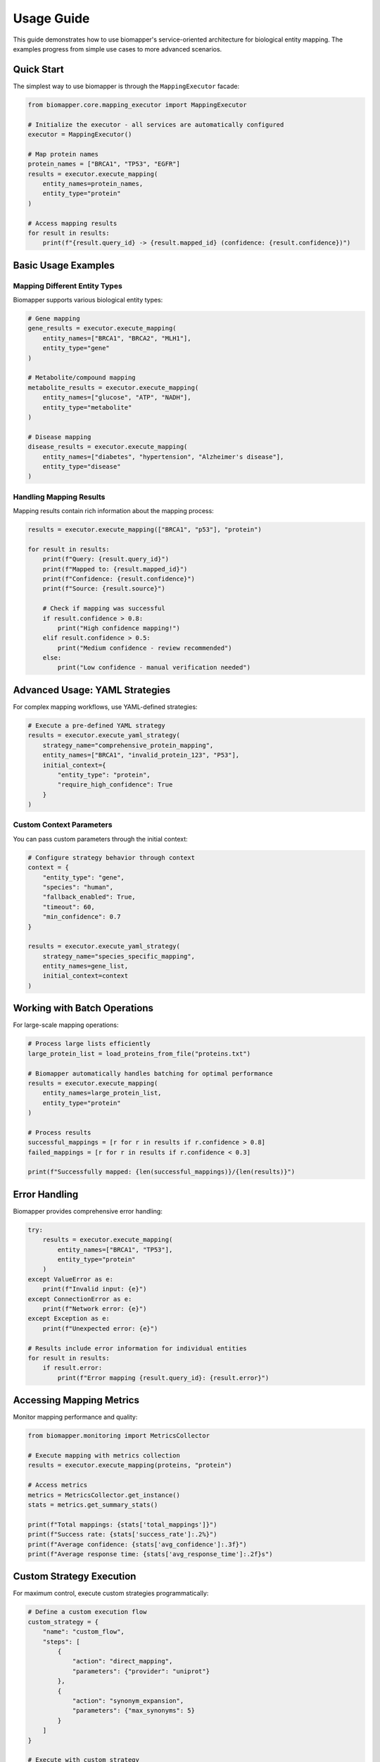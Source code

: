 Usage Guide
===========

This guide demonstrates how to use biomapper's service-oriented architecture for biological entity mapping. The examples progress from simple use cases to more advanced scenarios.

Quick Start
-----------

The simplest way to use biomapper is through the ``MappingExecutor`` facade:

.. code-block:: python

    from biomapper.core.mapping_executor import MappingExecutor
    
    # Initialize the executor - all services are automatically configured
    executor = MappingExecutor()
    
    # Map protein names
    protein_names = ["BRCA1", "TP53", "EGFR"]
    results = executor.execute_mapping(
        entity_names=protein_names,
        entity_type="protein"
    )
    
    # Access mapping results
    for result in results:
        print(f"{result.query_id} -> {result.mapped_id} (confidence: {result.confidence})")

Basic Usage Examples
--------------------

Mapping Different Entity Types
~~~~~~~~~~~~~~~~~~~~~~~~~~~~~~

Biomapper supports various biological entity types:

.. code-block:: python

    # Gene mapping
    gene_results = executor.execute_mapping(
        entity_names=["BRCA1", "BRCA2", "MLH1"],
        entity_type="gene"
    )
    
    # Metabolite/compound mapping
    metabolite_results = executor.execute_mapping(
        entity_names=["glucose", "ATP", "NADH"],
        entity_type="metabolite"
    )
    
    # Disease mapping
    disease_results = executor.execute_mapping(
        entity_names=["diabetes", "hypertension", "Alzheimer's disease"],
        entity_type="disease"
    )

Handling Mapping Results
~~~~~~~~~~~~~~~~~~~~~~~~

Mapping results contain rich information about the mapping process:

.. code-block:: python

    results = executor.execute_mapping(["BRCA1", "p53"], "protein")
    
    for result in results:
        print(f"Query: {result.query_id}")
        print(f"Mapped to: {result.mapped_id}")
        print(f"Confidence: {result.confidence}")
        print(f"Source: {result.source}")
        
        # Check if mapping was successful
        if result.confidence > 0.8:
            print("High confidence mapping!")
        elif result.confidence > 0.5:
            print("Medium confidence - review recommended")
        else:
            print("Low confidence - manual verification needed")

Advanced Usage: YAML Strategies
-------------------------------

For complex mapping workflows, use YAML-defined strategies:

.. code-block:: python

    # Execute a pre-defined YAML strategy
    results = executor.execute_yaml_strategy(
        strategy_name="comprehensive_protein_mapping",
        entity_names=["BRCA1", "invalid_protein_123", "P53"],
        initial_context={
            "entity_type": "protein",
            "require_high_confidence": True
        }
    )

Custom Context Parameters
~~~~~~~~~~~~~~~~~~~~~~~~~

You can pass custom parameters through the initial context:

.. code-block:: python

    # Configure strategy behavior through context
    context = {
        "entity_type": "gene",
        "species": "human",
        "fallback_enabled": True,
        "timeout": 60,
        "min_confidence": 0.7
    }
    
    results = executor.execute_yaml_strategy(
        strategy_name="species_specific_mapping",
        entity_names=gene_list,
        initial_context=context
    )

Working with Batch Operations
-----------------------------

For large-scale mapping operations:

.. code-block:: python

    # Process large lists efficiently
    large_protein_list = load_proteins_from_file("proteins.txt")
    
    # Biomapper automatically handles batching for optimal performance
    results = executor.execute_mapping(
        entity_names=large_protein_list,
        entity_type="protein"
    )
    
    # Process results
    successful_mappings = [r for r in results if r.confidence > 0.8]
    failed_mappings = [r for r in results if r.confidence < 0.3]
    
    print(f"Successfully mapped: {len(successful_mappings)}/{len(results)}")

Error Handling
--------------

Biomapper provides comprehensive error handling:

.. code-block:: python

    try:
        results = executor.execute_mapping(
            entity_names=["BRCA1", "TP53"],
            entity_type="protein"
        )
    except ValueError as e:
        print(f"Invalid input: {e}")
    except ConnectionError as e:
        print(f"Network error: {e}")
    except Exception as e:
        print(f"Unexpected error: {e}")
    
    # Results include error information for individual entities
    for result in results:
        if result.error:
            print(f"Error mapping {result.query_id}: {result.error}")

Accessing Mapping Metrics
-------------------------

Monitor mapping performance and quality:

.. code-block:: python

    from biomapper.monitoring import MetricsCollector
    
    # Execute mapping with metrics collection
    results = executor.execute_mapping(proteins, "protein")
    
    # Access metrics
    metrics = MetricsCollector.get_instance()
    stats = metrics.get_summary_stats()
    
    print(f"Total mappings: {stats['total_mappings']}")
    print(f"Success rate: {stats['success_rate']:.2%}")
    print(f"Average confidence: {stats['avg_confidence']:.3f}")
    print(f"Average response time: {stats['avg_response_time']:.2f}s")

Custom Strategy Execution
-------------------------

For maximum control, execute custom strategies programmatically:

.. code-block:: python

    # Define a custom execution flow
    custom_strategy = {
        "name": "custom_flow",
        "steps": [
            {
                "action": "direct_mapping",
                "parameters": {"provider": "uniprot"}
            },
            {
                "action": "synonym_expansion",
                "parameters": {"max_synonyms": 5}
            }
        ]
    }
    
    # Execute with custom strategy
    results = executor.execute_custom_strategy(
        strategy=custom_strategy,
        entity_names=["BRCA1", "TP53"],
        context={"entity_type": "protein"}
    )

Integration Examples
--------------------

Web Application Integration
~~~~~~~~~~~~~~~~~~~~~~~~~~~

.. code-block:: python

    from flask import Flask, request, jsonify
    from biomapper.core.mapping_executor import MappingExecutor
    
    app = Flask(__name__)
    executor = MappingExecutor()
    
    @app.route('/map', methods=['POST'])
    def map_entities():
        data = request.json
        entity_names = data.get('entities', [])
        entity_type = data.get('type', 'protein')
        
        try:
            results = executor.execute_mapping(entity_names, entity_type)
            return jsonify({
                'success': True,
                'mappings': [r.to_dict() for r in results]
            })
        except Exception as e:
            return jsonify({
                'success': False,
                'error': str(e)
            }), 500

Data Pipeline Integration
~~~~~~~~~~~~~~~~~~~~~~~~~

.. code-block:: python

    import pandas as pd
    from biomapper.core.mapping_executor import MappingExecutor
    
    # Load data
    df = pd.read_csv('experimental_data.csv')
    executor = MappingExecutor()
    
    # Map protein names to standard IDs
    protein_names = df['protein_name'].unique().tolist()
    mapping_results = executor.execute_mapping(protein_names, 'protein')
    
    # Create mapping dictionary
    mapping_dict = {
        r.query_id: r.mapped_id 
        for r in mapping_results 
        if r.confidence > 0.8
    }
    
    # Apply mappings to dataframe
    df['protein_id'] = df['protein_name'].map(mapping_dict)
    
    # Handle unmapped entities
    unmapped = df[df['protein_id'].isna()]['protein_name'].unique()
    print(f"Unable to map {len(unmapped)} proteins")

Best Practices
--------------

1. **Always specify entity type**: This helps biomapper choose the most appropriate mapping strategy
2. **Handle low-confidence mappings**: Set confidence thresholds appropriate for your use case
3. **Use YAML strategies for complex workflows**: They're easier to maintain and modify
4. **Monitor performance**: Use the metrics system to track mapping quality
5. **Cache results**: Biomapper automatically caches results, but consider application-level caching for repeated queries
6. **Batch operations**: Process entities in batches for better performance
7. **Error handling**: Always implement proper error handling for production use

Next Steps
----------

- Explore :doc:`configuration` to learn about YAML strategy configuration
- Read :doc:`architecture` to understand the service-oriented design
- Check :doc:`api/core` for detailed API documentation
- See :doc:`tutorials/examples` for more complex examples